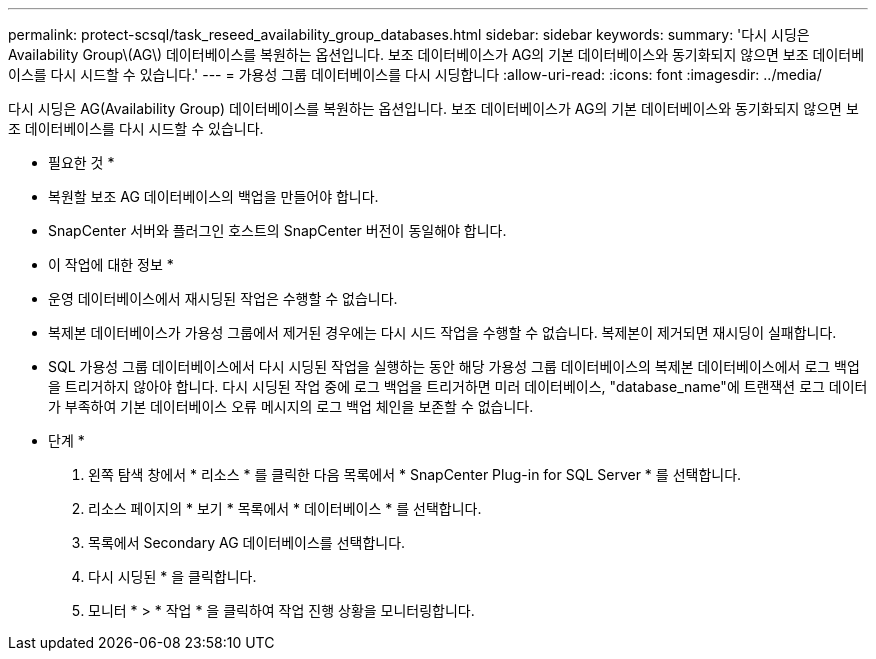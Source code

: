 ---
permalink: protect-scsql/task_reseed_availability_group_databases.html 
sidebar: sidebar 
keywords:  
summary: '다시 시딩은 Availability Group\(AG\) 데이터베이스를 복원하는 옵션입니다. 보조 데이터베이스가 AG의 기본 데이터베이스와 동기화되지 않으면 보조 데이터베이스를 다시 시드할 수 있습니다.' 
---
= 가용성 그룹 데이터베이스를 다시 시딩합니다
:allow-uri-read: 
:icons: font
:imagesdir: ../media/


[role="lead"]
다시 시딩은 AG(Availability Group) 데이터베이스를 복원하는 옵션입니다. 보조 데이터베이스가 AG의 기본 데이터베이스와 동기화되지 않으면 보조 데이터베이스를 다시 시드할 수 있습니다.

* 필요한 것 *

* 복원할 보조 AG 데이터베이스의 백업을 만들어야 합니다.
* SnapCenter 서버와 플러그인 호스트의 SnapCenter 버전이 동일해야 합니다.


* 이 작업에 대한 정보 *

* 운영 데이터베이스에서 재시딩된 작업은 수행할 수 없습니다.
* 복제본 데이터베이스가 가용성 그룹에서 제거된 경우에는 다시 시드 작업을 수행할 수 없습니다. 복제본이 제거되면 재시딩이 실패합니다.
* SQL 가용성 그룹 데이터베이스에서 다시 시딩된 작업을 실행하는 동안 해당 가용성 그룹 데이터베이스의 복제본 데이터베이스에서 로그 백업을 트리거하지 않아야 합니다. 다시 시딩된 작업 중에 로그 백업을 트리거하면 미러 데이터베이스, "database_name"에 트랜잭션 로그 데이터가 부족하여 기본 데이터베이스 오류 메시지의 로그 백업 체인을 보존할 수 없습니다.


* 단계 *

. 왼쪽 탐색 창에서 * 리소스 * 를 클릭한 다음 목록에서 * SnapCenter Plug-in for SQL Server * 를 선택합니다.
. 리소스 페이지의 * 보기 * 목록에서 * 데이터베이스 * 를 선택합니다.
. 목록에서 Secondary AG 데이터베이스를 선택합니다.
. 다시 시딩된 * 을 클릭합니다.
. 모니터 * > * 작업 * 을 클릭하여 작업 진행 상황을 모니터링합니다.

